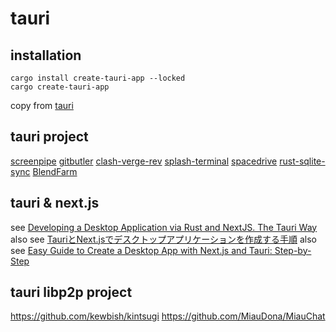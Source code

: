 * tauri

** installation
#+begin_src shell
cargo install create-tauri-app --locked
cargo create-tauri-app
#+end_src

copy from [[https://tauri.app/][tauri]]

** tauri project

[[https://github.com/mediar-ai/screenpipe][screenpipe]]
[[https://github.com/gitbutlerapp/gitbutler][gitbutler]]
[[https://github.com/clash-verge-rev/clash-verge-rev][clash-verge-rev]]
[[https://github.com/greimela/splash-terminal][splash-terminal]]
[[https://github.com/spacedriveapp/spacedrive][spacedrive]]
[[https://github.com/david0178418/rust-sqlite-sync][rust-sqlite-sync]]
[[https://github.com/tiberiumboy/BlendFarm][BlendFarm]]


** tauri & next.js

see [[https://dev.to/valorsoftware/developing-a-desktop-application-via-rust-and-nextjs-the-tauri-way-2iin][Developing a Desktop Application via Rust and NextJS. The Tauri Way]]
also see [[https://zenn.dev/kei1232/articles/d171d6f9c3aa81][TauriとNext.jsでデスクトップアプリケーションを作成する手順]]
also see [[https://blog.aiherrera.com/easy-guide-to-create-a-desktop-app-with-nextjs-and-tauri-step-by-step][Easy Guide to Create a Desktop App with Next.js and Tauri: Step-by-Step]]

** tauri libp2p project
https://github.com/kewbish/kintsugi
https://github.com/MiauDona/MiauChat